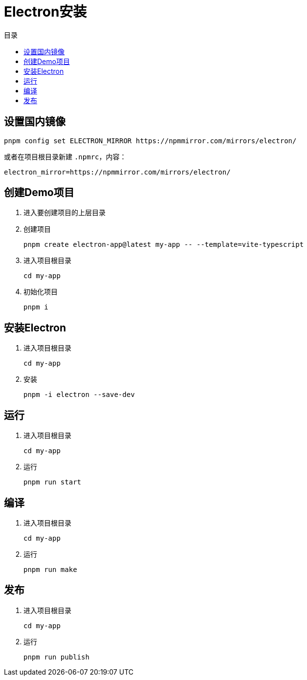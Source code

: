= Electron安装
:scripts: cjk
:toc:
:toc-title: 目录
:toclevels: 4

== 设置国内镜像
[,shell]
----
pnpm config set ELECTRON_MIRROR https://npmmirror.com/mirrors/electron/
----

或者在项目根目录新建 `.npmrc`，内容：
[,shell]
----
electron_mirror=https://npmmirror.com/mirrors/electron/
----

== 创建Demo项目
. 进入要创建项目的上层目录
. 创建项目
+
[,shell]
----
pnpm create electron-app@latest my-app -- --template=vite-typescript
----
. 进入项目根目录
+
[,shell]
----
cd my-app
----
. 初始化项目
+
[,shell]
----
pnpm i
----

== 安装Electron
. 进入项目根目录
+
[,shell]
----
cd my-app
----
. 安装
+
[,shell]
----
pnpm -i electron --save-dev
----

== 运行
. 进入项目根目录
+
[,shell]
----
cd my-app
----
. 运行
+
[,shell]
----
pnpm run start
----

== 编译
. 进入项目根目录
+
[,shell]
----
cd my-app
----
. 运行
+
[,shell]
----
pnpm run make
----

== 发布
. 进入项目根目录
+
[,shell]
----
cd my-app
----
. 运行
+
[,shell]
----
pnpm run publish
----
